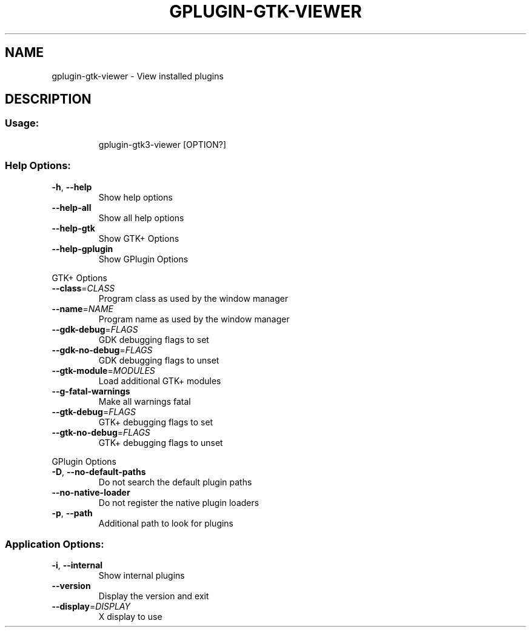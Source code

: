 .\" DO NOT MODIFY THIS FILE!  It was generated by help2man 1.47.13.
.TH GPLUGIN-GTK-VIEWER "1" "October 2021" "gplugin-gtk-viewer 0.35.1-dev" "User Commands"
.SH NAME
gplugin-gtk-viewer \- View installed plugins
.SH DESCRIPTION
.SS "Usage:"
.IP
gplugin\-gtk3\-viewer [OPTION?]
.SS "Help Options:"
.TP
\fB\-h\fR, \fB\-\-help\fR
Show help options
.TP
\fB\-\-help\-all\fR
Show all help options
.TP
\fB\-\-help\-gtk\fR
Show GTK+ Options
.TP
\fB\-\-help\-gplugin\fR
Show GPlugin Options
.PP
GTK+ Options
.TP
\fB\-\-class\fR=\fI\,CLASS\/\fR
Program class as used by the window manager
.TP
\fB\-\-name\fR=\fI\,NAME\/\fR
Program name as used by the window manager
.TP
\fB\-\-gdk\-debug\fR=\fI\,FLAGS\/\fR
GDK debugging flags to set
.TP
\fB\-\-gdk\-no\-debug\fR=\fI\,FLAGS\/\fR
GDK debugging flags to unset
.TP
\fB\-\-gtk\-module\fR=\fI\,MODULES\/\fR
Load additional GTK+ modules
.TP
\fB\-\-g\-fatal\-warnings\fR
Make all warnings fatal
.TP
\fB\-\-gtk\-debug\fR=\fI\,FLAGS\/\fR
GTK+ debugging flags to set
.TP
\fB\-\-gtk\-no\-debug\fR=\fI\,FLAGS\/\fR
GTK+ debugging flags to unset
.PP
GPlugin Options
.TP
\fB\-D\fR, \fB\-\-no\-default\-paths\fR
Do not search the default plugin paths
.TP
\fB\-\-no\-native\-loader\fR
Do not register the native plugin loaders
.TP
\fB\-p\fR, \fB\-\-path\fR
Additional path to look for plugins
.SS "Application Options:"
.TP
\fB\-i\fR, \fB\-\-internal\fR
Show internal plugins
.TP
\fB\-\-version\fR
Display the version and exit
.TP
\fB\-\-display\fR=\fI\,DISPLAY\/\fR
X display to use
